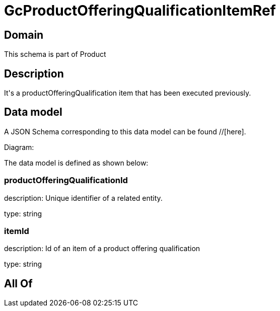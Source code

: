 = GcProductOfferingQualificationItemRef

[#domain]
== Domain

This schema is part of Product

[#description]
== Description
It&#x27;s a productOfferingQualification item that has been executed previously.


[#data_model]
== Data model

A JSON Schema corresponding to this data model can be found //[here].

Diagram:


The data model is defined as shown below:


=== productOfferingQualificationId
description: Unique identifier of a related entity.

type: string


=== itemId
description: Id of an item of a product offering qualification

type: string


[#all_of]
== All Of

